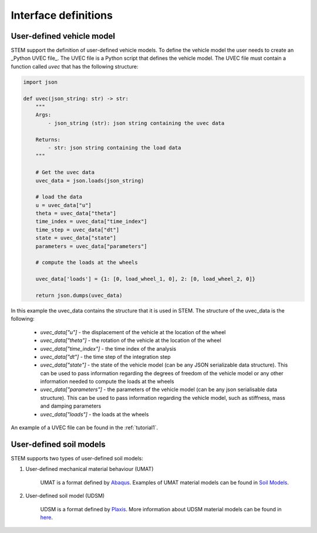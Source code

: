 Interface definitions
=====================

.. _uvec:

User-defined vehicle model
--------------------------
STEM support the definition of user-defined vehicle models. To define the vehicle model the user needs to create an _Python UVEC file_.
The UVEC file is a Python script that defines the vehicle model. The UVEC file must contain a function called `uvec` that has the following structure:

.. code-block:: python

    import json

    def uvec(json_string: str) -> str:
        """
        Args:
            - json_string (str): json string containing the uvec data

        Returns:
            - str: json string containing the load data
        """

        # Get the uvec data
        uvec_data = json.loads(json_string)

        # load the data
        u = uvec_data["u"]
        theta = uvec_data["theta"]
        time_index = uvec_data["time_index"]
        time_step = uvec_data["dt"]
        state = uvec_data["state"]
        parameters = uvec_data["parameters"]

        # compute the loads at the wheels

        uvec_data['loads'] = {1: [0, load_wheel_1, 0], 2: [0, load_wheel_2, 0]}

        return json.dumps(uvec_data)

In this example the uvec_data contains the structure that it is used in STEM. The structure of the uvec_data is the following:

    * *uvec_data["u"]* - the displacement of the vehicle at the location of the wheel
    * *uvec_data["theta"]* - the rotation of the vehicle at the location of the wheel
    * *uvec_data["time_index"]* - the time index of the analysis
    * *uvec_data["dt"]* - the time step of the integration step
    * *uvec_data["state"]* - the state of the vehicle model (can be any JSON serializable data structure). This can be used to pass information regarding the degrees of freedom of the vehicle model or any other information needed to compute the loads at the wheels
    * *uvec_data["parameters"]* - the parameters of the vehicle model (can be any json serialisable data structure). This can be used to pass information regarding the vehicle model, such as stiffness, mass and damping parameters
    * *uvec_data["loads"]* - the loads at the wheels

An example of a UVEC file can be found in the :ref:`tutorial1`.


.. _umat:

User-defined soil models
------------------------
STEM supports two types of user-defined soil models:

#. User-defined mechanical material behaviour (UMAT)

    UMAT is a format defined by `Abaqus <https://www.simuleon.com/simulia-abaqus/>`_.
    Examples of UMAT material models can be found in `Soil Models <https://soilmodels.com>`_.

#. User-defined soil model (UDSM)

    UDSM is a format defined by `Plaxis <https://www.bentley.com/software/plaxis-3d/>`_.
    More information about UDSM material models can be found in `here <https://communities.bentley.com/products/geotech-analysis/w/wiki/45468/creating-user-defined-soil-models>`_.